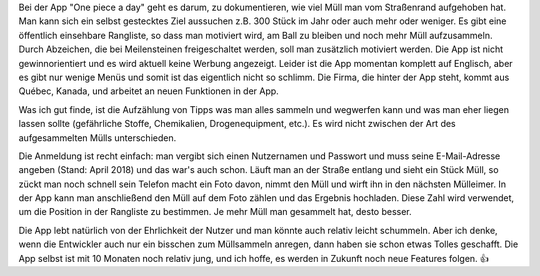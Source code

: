 .. title: Die App "One Piece a Day"
.. slug: one-piece-a-day
.. date: 2018-04-03 21:22:43 UTC+01:00
.. tags: Software, Apps, Umwelt
.. category: Software
.. link: 
.. description: 
.. type: text

Bei der App "One piece a day" geht es darum, zu dokumentieren, wie viel
Müll man vom Straßenrand aufgehoben hat. Man kann sich ein selbst
gestecktes Ziel aussuchen z.B. 300 Stück im Jahr oder auch mehr oder
weniger. Es gibt eine öffentlich einsehbare Rangliste, so dass man
motiviert wird, am Ball zu bleiben und noch mehr Müll aufzusammeln.
Durch Abzeichen, die bei Meilensteinen freigeschaltet werden, soll man
zusätzlich motiviert werden. Die App ist nicht gewinnorientiert und es
wird aktuell keine Werbung angezeigt. Leider ist die App momentan
komplett auf Englisch, aber es gibt nur wenige Menüs und somit ist das
eigentlich nicht so schlimm. Die Firma, die hinter der App steht, kommt
aus Québec, Kanada, und arbeitet an neuen Funktionen in der App.

.. TEASER_END

Was ich gut finde, ist die Aufzählung von Tipps was man alles sammeln
und wegwerfen kann und was man eher liegen lassen sollte (gefährliche
Stoffe, Chemikalien, Drogenequipment, etc.). Es wird nicht zwischen der
Art des aufgesammelten Mülls unterschieden.

Die Anmeldung ist recht einfach: man vergibt sich einen Nutzernamen und
Passwort und muss seine E-Mail-Adresse angeben (Stand: April 2018) und
das war's auch schon. Läuft man an der Straße entlang und sieht ein
Stück Müll, so zückt man noch schnell sein Telefon macht ein Foto davon,
nimmt den Müll und wirft ihn in den nächsten Mülleimer. In der App kann
man anschließend den Müll auf dem Foto zählen und das Ergebnis
hochladen. Diese Zahl wird verwendet, um die Position in der Rangliste
zu bestimmen. Je mehr Müll man gesammelt hat, desto besser.

Die App lebt natürlich von der Ehrlichkeit der Nutzer und man könnte
auch relativ leicht schummeln. Aber ich denke, wenn die Entwickler auch
nur ein bisschen zum Müllsammeln anregen, dann haben sie schon etwas
Tolles geschafft. Die App selbst ist mit 10 Monaten noch relativ jung,
und ich hoffe, es werden in Zukunft noch neue Features folgen. 👍
